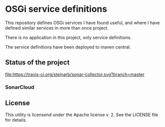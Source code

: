 * OSGi service definitions

This repository defines OSGi services I have found useful, and where I have defined similar services in more than once project.

There is no application in this project, only service definitions.

The service definitions have been deployed to maven central.

** Status of the project

[[https://travis-ci.org/steinarb/sonar-collector][file:https://travis-ci.org/steinarb/sonar-collector.svg?branch=master]] [[https://coveralls.io/r/steinarb/sonar-collector][file:https://coveralls.io/repos/steinarb/sonar-collector/badge.svg]] [[https://sonarcloud.io/dashboard/index/no.priv.bang.sonar.sonar-collector%3Aparent][file:https://sonarcloud.io/api/project_badges/measure?project=no.priv.bang.sonar.sonar-collector%3Aparent&metric=alert_status#.svg]] [[https://maven-badges.herokuapp.com/maven-central/no.priv.bang.sonar.sonar-collector/parent][file:https://maven-badges.herokuapp.com/maven-central/no.priv.bang.sonar.sonar-collector/parent/badge.svg]]

*** SonarCloud

[[https://sonarcloud.io/dashboard/index/no.priv.bang.sonar.sonar-collector%3Aparent][file:https://sonarcloud.io/api/project_badges/measure?project=no.priv.bang.sonar.sonar-collector%3Aparent&metric=ncloc#.svg]] [[https://sonarcloud.io/dashboard/index/no.priv.bang.sonar.sonar-collector%3Aparent][file:https://sonarcloud.io/api/project_badges/measure?project=no.priv.bang.sonar.sonar-collector%3Aparent&metric=bugs#.svg]] [[https://sonarcloud.io/dashboard/index/no.priv.bang.sonar.sonar-collector%3Aparent][file:https://sonarcloud.io/api/project_badges/measure?project=no.priv.bang.sonar.sonar-collector%3Aparent&metric=vulnerabilities#.svg]] [[https://sonarcloud.io/dashboard/index/no.priv.bang.sonar.sonar-collector%3Aparent][file:https://sonarcloud.io/api/project_badges/measure?project=no.priv.bang.sonar.sonar-collector%3Aparent&metric=code_smells#.svg]] [[https://sonarcloud.io/dashboard/index/no.priv.bang.sonar.sonar-collector%3Aparent][file:https://sonarcloud.io/api/project_badges/measure?project=no.priv.bang.sonar.sonar-collector%3Aparent&metric=coverage#.svg]]

** License

This utility is licensend under the Apache license v. 2.  See the LICENSE file for details.
